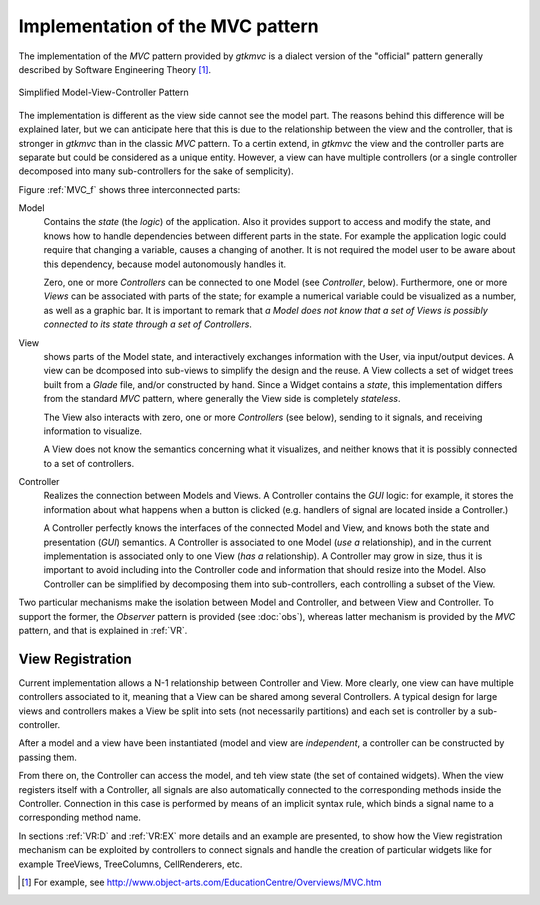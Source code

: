 Implementation of the MVC pattern
=================================

The implementation of the *MVC* pattern provided by *gtkmvc* is a dialect
version of the "official" pattern generally described by Software
Engineering Theory [#theory]_.

.. _MVC_f:

.. figure:: images/mvc.png
   :width: 6 cm
   :align: center

   Simplified Model-View-Controller Pattern

The implementation is different as the view side cannot see the model
part. The reasons behind this difference will be explained later, but
we can anticipate here that this is due to the relationship between
the view and the controller, that is stronger in *gtkmvc* than in the
classic *MVC* pattern. To a certin extend, in *gtkmvc* the view and the
controller parts are separate but could be considered as a unique
entity. However, a view can have multiple controllers (or a single
controller decomposed into many sub-controllers for the sake of
semplicity).


Figure :ref:`MVC_f` shows three interconnected parts:

Model
   Contains the *state* (the *logic*) of the
   application. Also it provides support to access and modify the
   state, and knows how to handle dependencies between different parts
   in the state. For example the application logic could require that
   changing a variable, causes a changing of another. It is not
   required the model user to be aware about this dependency, because
   model autonomously handles it.
 
   Zero, one or more *Controllers* can be connected to one Model
   (see *Controller*, below). Furthermore, one or more
   *Views* can be associated with parts of the state; for example
   a numerical variable could be visualized as a number, as well as a
   graphic bar. It is important to remark that *a Model does not
   know that a set of Views is possibly connected to its state
   through a set of Controllers*.
 
View
   shows parts of the Model state, and interactively
   exchanges information with the User, via input/output devices.
   A view can be dcomposed into sub-views to simplify the design and
   the reuse. 
   A View collects a set of widget trees built from a
   *Glade* file, and/or constructed by hand. Since a Widget contains a
   *state*, this implementation differs from the standard *MVC* pattern,
   where generally the View side is completely *stateless*.
 
   The View also interacts with zero, one or more *Controllers*
   (see below), sending to it signals, and receiving information to
   visualize.
 
   A View does not know the semantics concerning what it visualizes,
   and neither knows that it is possibly connected to a set of
   controllers.
 
Controller
   Realizes the connection between Models and Views.
   A Controller contains the *GUI* logic: for example, it stores the
   information about what happens when a button is clicked (e.g. 
   handlers of signal are located inside a Controller.)
 
   A Controller perfectly knows the interfaces of the connected Model
   and View, and knows both the state and presentation (*GUI*)
   semantics. A Controller is associated to one Model (*use a*
   relationship), and in the current implementation is associated
   only to one View (*has a* relationship). A Controller may
   grow in size, thus it is important to avoid including into the
   Controller code and information that should resize into the
   Model. Also Controller can be simplified by decomposing them into
   sub-controllers, each controlling a subset of the View. 


Two particular mechanisms make the isolation between Model and
Controller, and between View and Controller. To support the former,
the *Observer* pattern is provided (see :doc:`obs`), whereas latter mechanism is
provided by the *MVC* pattern, and that is explained in :ref:`VR`.


.. _VR:

View Registration
^^^^^^^^^^^^^^^^^

Current implementation allows a N-1 relationship between Controller
and View. More clearly, one view can have multiple controllers
associated to it, meaning that a View can be shared among several
Controllers. A typical design for large views and controllers makes a
View be split into sets (not necessarily partitions) and each set is
controller by a sub-controller.

After a model and a view have been instantiated (model and view are
*independent*, a controller can be constructed by passing them.

From there on, the Controller can access the model, and teh view state
(the set of contained widgets). When the view registers itself with a
Controller, all signals are also automatically connected to the
corresponding methods inside the Controller.  Connection in this case
is performed by means of an implicit syntax rule, which binds a signal
name to a corresponding method name.

In sections :ref:`VR:D` and :ref:`VR:EX` more details and an example are
presented, to show how the View registration mechanism can be
exploited by controllers to connect signals and handle the creation of
particular widgets like for example TreeViews, TreeColumns,
CellRenderers, etc.

.. [#theory] For example, see http://www.object-arts.com/EducationCentre/Overviews/MVC.htm
